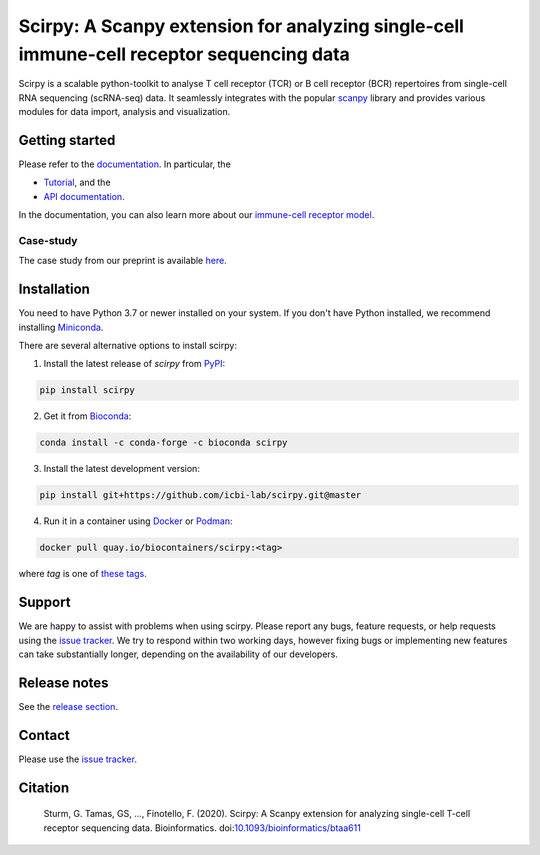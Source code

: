 Scirpy: A Scanpy extension for analyzing single-cell immune-cell receptor sequencing data
=========================================================================================
|tests| |docs| |pypi| |bioconda| |airr| |black|

.. |tests| image:: https://github.com/icbi-lab/scirpy/workflows/tests/badge.svg
    :target: https://github.com/icbi-lab/scirpy/actions?query=workflow%3Atests
    :alt: Build Status

.. |docs| image::  https://github.com/icbi-lab/scirpy/workflows/docs/badge.svg
    :target: https://icbi-lab.github.io/scirpy/latest
    :alt: Documentation Status

.. |pypi| image:: https://img.shields.io/pypi/v/scirpy?logo=PyPI
    :target: https://pypi.org/project/scirpy/
    :alt: PyPI

.. |bioconda| image:: https://img.shields.io/badge/install%20with-bioconda-brightgreen.svg?style=flat
     :target: http://bioconda.github.io/recipes/scirpy/README.html
     :alt: Bioconda

.. |black| image:: https://img.shields.io/badge/code%20style-black-000000.svg
    :target: https://github.com/psf/black
    :alt: The uncompromising python formatter

.. |airr| image:: https://img.shields.io/static/v1?label=AIRR-C%20sw-tools%20v1&message=compliant&color=008AFF&labelColor=000000&style=flat)
    :target: https://docs.airr-community.org/en/stable/swtools/airr_swtools_standard.html
    :alt: AIRR-compliant

Scirpy is a scalable python-toolkit to analyse T cell receptor (TCR) or B cell receptor (BCR)
repertoires from single-cell RNA sequencing (scRNA-seq) data. It seamlessly integrates with the popular
`scanpy <https://scanpy.readthedocs.io/en/stable/index.html>`_ library and
provides various modules for data import, analysis and visualization.

.. image:: img/workflow.png
    :align: center
    :alt: The scirpy workflow

Getting started
^^^^^^^^^^^^^^^
Please refer to the `documentation <https://icbi-lab.github.io/scirpy/latest>`_. In particular, the

- `Tutorial <https://icbi-lab.github.io/scirpy/latest/tutorials/tutorial_3k_tcr.html>`_, and the
- `API documentation <https://icbi-lab.github.io/scirpy/latest/api.html>`_.

In the documentation, you can also learn more about our `immune-cell receptor model <https://icbi-lab.github.io/scirpy/latest/ir-biology.html>`_.

Case-study
~~~~~~~~~~
The case study from our preprint is available `here <https://icbi-lab.github.io/scirpy-paper/wu2020.html>`_.

Installation
^^^^^^^^^^^^
You need to have Python 3.7 or newer installed on your system. If you don't have
Python installed, we recommend installing `Miniconda <https://docs.conda.io/en/latest/miniconda.html>`_.

There are several alternative options to install scirpy:

1) Install the latest release of `scirpy` from `PyPI <https://pypi.org/project/scirpy/>`_:

.. code-block::

    pip install scirpy


2) Get it from `Bioconda <http://bioconda.github.io/recipes/scirpy/README.html>`_:

.. code-block::

    conda install -c conda-forge -c bioconda scirpy


3) Install the latest development version:

.. code-block::

    pip install git+https://github.com/icbi-lab/scirpy.git@master


4) Run it in a container using `Docker <https://www.docker.com/>`_ or `Podman <https://podman.io/>`_:

.. code-block::

    docker pull quay.io/biocontainers/scirpy:<tag>

where `tag` is one of `these tags <https://quay.io/repository/biocontainers/scirpy?tab=tags>`_.

Support
^^^^^^^
We are happy to assist with problems when using scirpy. Please report any bugs,
feature requests, or help requests using the `issue tracker <https://github.com/icbi-lab/scirpy/issues>`_.
We try to respond within two working days, however fixing bugs or implementing new features
can take substantially longer, depending on the availability of our developers.

Release notes
^^^^^^^^^^^^^
See the `release section <https://github.com/icbi-lab/scirpy/releases>`_.

Contact
^^^^^^^
Please use the `issue tracker <https://github.com/icbi-lab/scirpy/issues>`_.

Citation
^^^^^^^^

    Sturm, G. Tamas, GS, ..., Finotello, F. (2020). Scirpy: A Scanpy extension for analyzing single-cell T-cell receptor sequencing data. Bioinformatics. doi:`10.1093/bioinformatics/btaa611 <https://doi.org/10.1093/bioinformatics/btaa611>`_
